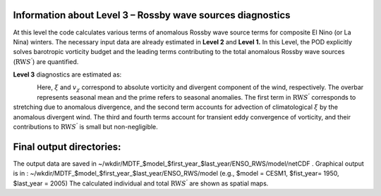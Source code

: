 Information about Level 3 – Rossby wave sources diagnostics
===========================================================
At this level the code calculates various terms of anomalous Rossby wave source terms 
for composite El Nino (or La Nina) winters.
The necessary input data are already estimated in **Level 2** and **Level 1.**
In this Level, the POD explicitly solves barotropic vorticity budget and the leading 
terms contributing to the total anomalous Rossby wave sources (:math:`\text{RW}S^{'}`) 
are quantified.

**Level 3** diagnostics are estimated as:

.. figure:: ./Eqn_3.jpg
   :align: left
   :width: 80 %


Here, :math:`\xi` and :math:`v_{\chi}`  correspond to absolute vorticity and
divergent component of the wind, respectively. The overbar represents
seasonal mean and the prime refers to seasonal anomalies. The first
term in :math:`\text{RW}S^{'}` corresponds to stretching due to anomalous divergence,
and the second term accounts for advection of climatological  :math:`\xi` by
the anomalous divergent wind. The third and fourth terms account for
transient eddy convergence of vorticity, and their contributions to
:math:`\text{RW}S^{'}` is small but non-negligible.


Final output directories:
============================
The output data are saved in
~/wkdir/MDTF_$model_$first_year_$last_year/ENSO_RWS/model/netCDF .
Graphical output is in : ~/wkdir/MDTF_$model_$first_year_$last_year/ENSO_RWS/model
(e.g., $model = CESM1, $fist_year= 1950, $last_year = 2005)
The calculated individual and total :math:`\text{RW}S^{'}` are shown as spatial maps.

